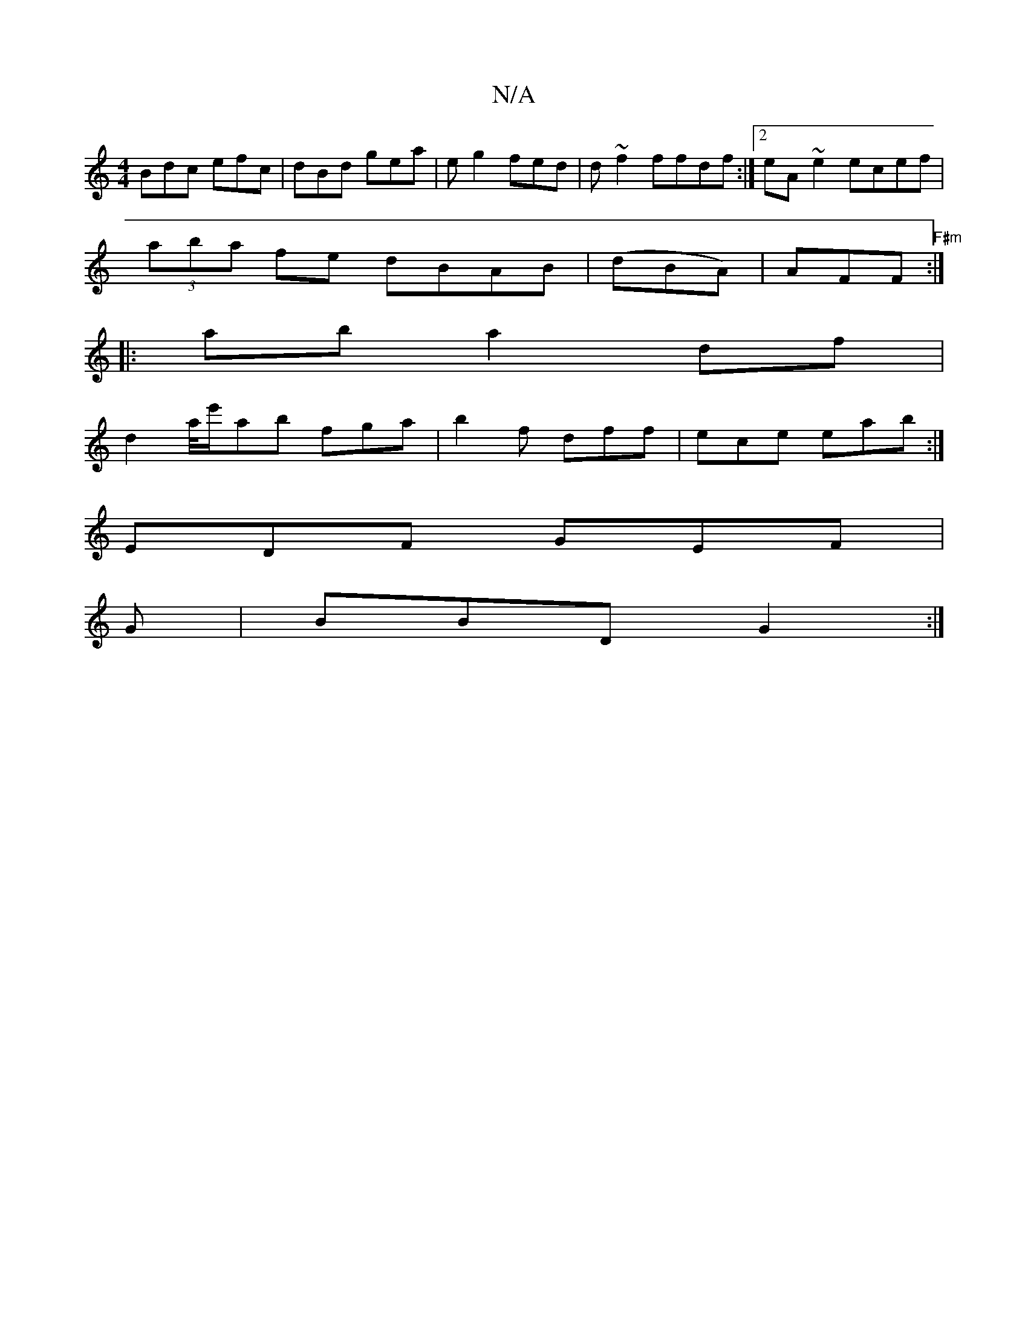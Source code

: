 X:1
T:N/A
M:4/4
R:N/A
K:Cmajor
 Bdc efc | dBd gea | e g2 fed |d ~f2 ffdf :|2 eA~e2 ecef|
(3aba fe dBAB | (dBA) |AFF "F#m":|
|:ab a2 df |
d2a/4e'/ab fga | b2 f dff | ece eab :| 
EDF GEF|
G|BBD G2:|

|: F2 b D3 | DDF AAg | dBG BdB | 